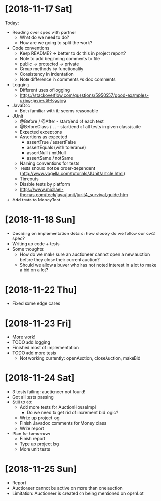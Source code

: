 * [2018-11-17 Sat]
Today:
- Reading over spec with partner
  - What do we need to do?
  - How are we going to split the work?
- Code conventions
  - Keep README? -> better to do this in project report?
  - Note to add beginning comments to file
  - public -> protected -> private
  - Group methods by functionality
  - Consistency in indentation
  - Note difference in comments vs doc comments
- Logging
  - Different uses of logging
  - https://stackoverflow.com/questions/5950557/good-examples-using-java-util-logging
- JavaDoc 
  - Both familiar with it; seems reasonable
- JUnit
  - @Before / @After - start/end of each test
  - @BeforeClass / ... - start/end of all tests in given class/suite
  - Expected exceptions
  - Assertions as expected
    - assertTrue / assertFalse
    - assertEquals (with tolerance)
    - assertNull / notNull
    - assertSame / notSame
  - Naming conventions for tests
  - Tests should not be order-dependent (http://www.vogella.com/tutorials/JUnit/article.html)
  - Timeouts
  - Disable tests by platform
  - https://www.michael-thomas.com/tech/java/junit/junit4_survival_guide.htm
- Add tests to MoneyTest
* [2018-11-18 Sun]
- Deciding on implementation details: how closely do we follow our cw2 spec?
- Writing up code + tests
- Some thoughts:
  - How do we make sure an auctioneer cannot open a new auction before they close their current auction?
  - Should we allow a buyer who has not noted interest in a lot to make a bid on a lot?
* [2018-11-22 Thu]
- Fixed some edge cases
* [2018-11-23 Fri]
- More work! 
- TODO add logging
- Finished most of implementation
- TODO add more tests
  - Not working currently: openAuction, closeAuction, makeBid
* [2018-11-24 Sat]
- 3 tests failing: auctioneer not found!
- Got all tests passing
- Still to do:
  - Add more tests for AuctionHouseImpl 
    - Do we need to get rid of increment bid logic?
  - Write up project log
  - Finish Javadoc comments for Money class
  - Write report
- Plan for tomorrow:
  - Finish report
  - Type up project log
  - More unit tests
* [2018-11-25 Sun]
- Report
- Auctioneer cannot be active on more than one auction
- Limitation: Auctioneer is created on being mentioned on openLot
